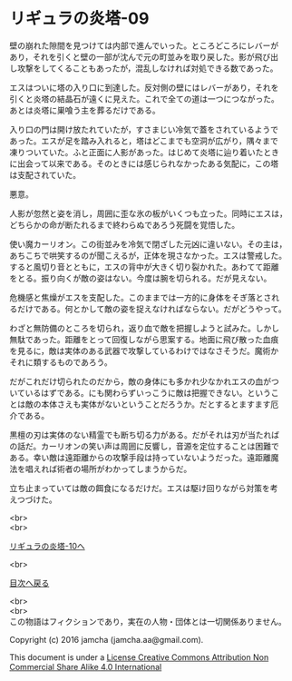 #+OPTIONS: toc:nil
#+OPTIONS: \n:t

* リギュラの炎塔-09

  壁の崩れた隙間を見つけては内部で進んでいった。ところどころにレバーが
  あり，それを引くと壁の一部が沈んで元の町並みを取り戻した。影が飛び出
  し攻撃をしてくることもあったが，混乱しなければ対処できる数であった。

  エスはついに塔の入り口に到達した。反対側の壁にはレバーがあり，それを
  引くと炎塔の結晶石が遠くに見えた。これで全ての道は一つにつながった。
  あとは炎塔に巣喰う主を葬るだけである。

  入り口の門は開け放たれていたが，すさまじい冷気で蓋をされているようで
  あった。エスが足を踏み入れると，塔はどこまでも空洞が広がり，隅々まで
  凍りついていた。ふと正面に人影があった。はじめて炎塔に辿り着いたとき
  に出会って以来である。そのときには感じられなかったある気配に，この塔
  は支配されていた。

  悪意。

  人影が忽然と姿を消し，周囲に歪な氷の板がいくつも立った。同時にエスは，
  どちらかの命が断たれるまで終わらぬであろう死闘を覚悟した。

  使い魔カーリオン。この街並みを冷気で閉ざした元凶に違いない。その主は，
  あちこちで哄笑するのが聞こえるが，正体を現さなかった。エスは警戒した。
  すると風切り音とともに，エスの背中が大きく切り裂かれた。あわてて距離
  をとる。振り向くが敵の姿はない。今度は腕を切られる。だが見えない。
  
  危機感と焦燥がエスを支配した。このままでは一方的に身体をそぎ落とされ
  るだけである。何とかして敵の姿を捉えなければならない。だがどうやって。

  わざと無防備のところを切られ，返り血で敵を把握しようと試みた。しかし
  無駄であった。距離をとって回復しながら思案する。地面に飛び散った血痕
  を見るに，敵は実体のある武器で攻撃しているわけではなさそうだ。魔術か
  それに類するものであろう。

  だがこれだけ切られたのだから，敵の身体にも多かれ少なかれエスの血がつ
  いているはずである。にも関わらずいっこうに敵は把握できない。というこ
  とは敵の本体さえも実体がないということだろうか。だとするとますます厄
  介である。

  黒檀の刃は実体のない精霊でも断ち切る力がある。だがそれは刃が当たれば
  の話だ。カーリオンの笑い声は周囲に反響し，音源を定位することは困難で
  ある。幸い敵は遠距離からの攻撃手段は持っていないようだった。遠距離魔
  法を唱えれば術者の場所がわかってしまうからだ。

  立ち止まっていては敵の餌食になるだけだ。エスは駆け回りながら対策を考
  えつづけた。


  <br>
  <br>

  [[./10.md][リギュラの炎塔-10へ]]

  <br>

  [[https://github.com/jamcha-aa/EbonyBlades/blob/master/README.md][目次へ戻る]]

  <br>
  <br>
  この物語はフィクションであり，実在の人物・団体とは一切関係ありません。

  Copyright (c) 2016 jamcha (jamcha.aa@gmail.com).

  This document is under a [[http://creativecommons.org/licenses/by-nc-sa/4.0/deed][License Creative Commons Attribution Non Commercial Share Alike 4.0 International]]

  [[http://creativecommons.org/licenses/by-nc-sa/4.0/deed][file:http://i.creativecommons.org/l/by-nc-sa/3.0/80x15.png]]

